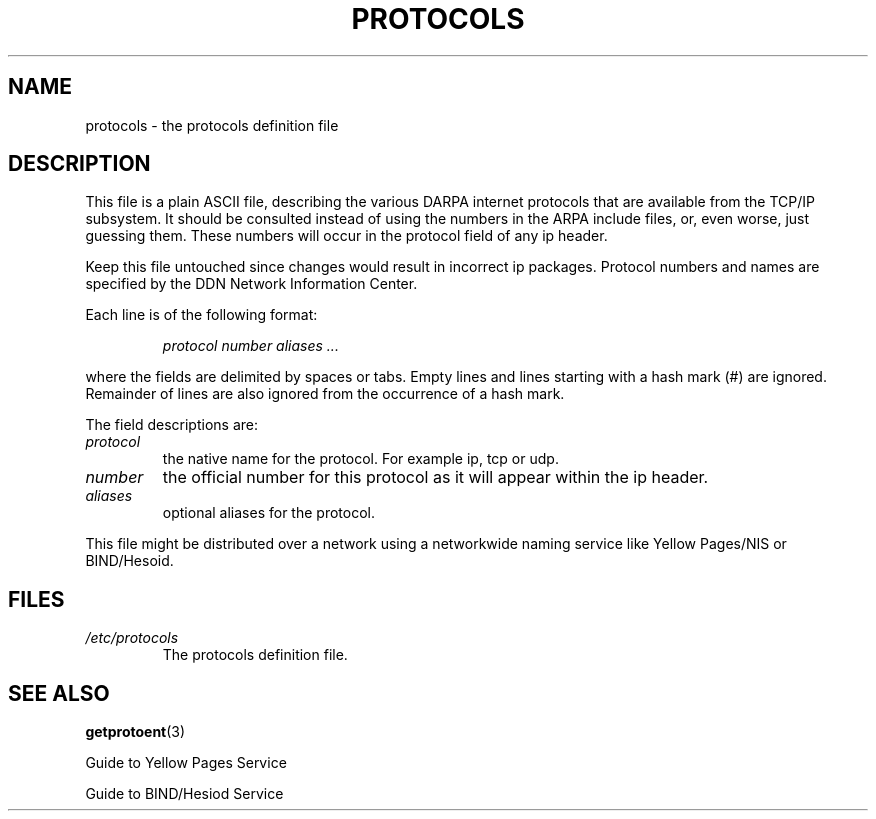 .\" Copyright (c) 1995 Martin Schulze <joey@infodrom.north.de>
.\"
.\" This is free documentation; you can redistribute it and/or
.\" modify it under the terms of the GNU General Public License as
.\" published by the Free Software Foundation; either version 2 of
.\" the License, or (at your option) any later version.
.\"
.\" The GNU General Public License's references to "object code"
.\" and "executables" are to be interpreted as the output of any
.\" document formatting or typesetting system, including
.\" intermediate and printed output.
.\"
.\" This manual is distributed in the hope that it will be useful,
.\" but WITHOUT ANY WARRANTY; without even the implied warranty of
.\" MERCHANTABILITY or FITNESS FOR A PARTICULAR PURPOSE.  See the
.\" GNU General Public License for more details.
.\"
.\" You should have received a copy of the GNU General Public
.\" License along with this manual; if not, write to the Free
.\" Software Foundation, Inc., 675 Mass Ave, Cambridge, MA 02139,
.\" USA.
.\"
.\" Wed Oct 18 20:23:54 MET 1995  Martin Schulze  <joey@infodrom.north.de>
.\"	* first released
.\"
.TH PROTOCOLS 5 "18 October 1995" "Linux" "Linux Programmer's Manual"
.SH NAME
protocols \- the protocols definition file
.SH DESCRIPTION
This file is a plain ASCII file, describing the various DARPA internet
protocols that are available from the TCP/IP subsystem. It should be
consulted instead of using the numbers in the ARPA include files, or,
even worse, just guessing them. These numbers will occur in the
protocol field of any ip header.

Keep this file untouched since changes would result in incorrect ip
packages. Protocol numbers and names are specified by the DDN Network
Information Center.

Each line is of the following format:

.RS
.I protocol number aliases ...
.RE

where the fields are delimited by spaces or tabs. Empty lines and
lines starting with a hash mark (#) are ignored. Remainder of lines
are also ignored from the occurrence of a hash mark.

The field descriptions are:

.TP
.I protocol
the native name for the protocol. For example ip, tcp or udp.
.TP
.I number
the official number for this protocol as it will appear within the ip
header.
.TP
.I aliases
optional aliases for the protocol.
.LP

This file might be distributed over a network using a networkwide
naming service like Yellow Pages/NIS or BIND/Hesoid.

.SH FILES
.TP
.I /etc/protocols
The protocols definition file.
.SH SEE ALSO
.BR getprotoent (3)

Guide to Yellow Pages Service

Guide to BIND/Hesiod Service
